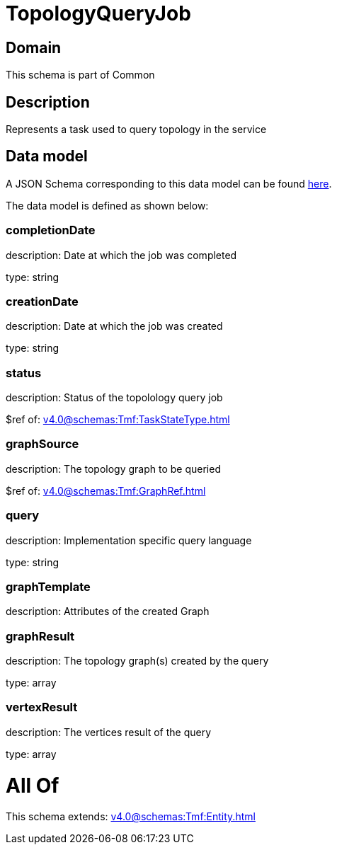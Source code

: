 = TopologyQueryJob

[#domain]
== Domain

This schema is part of Common

[#description]
== Description

Represents a task used to query topology in the service


[#data_model]
== Data model

A JSON Schema corresponding to this data model can be found https://tmforum.org[here].

The data model is defined as shown below:


=== completionDate
description: Date at which the job was completed

type: string


=== creationDate
description: Date at which the job was created

type: string


=== status
description: Status of the topolology query job

$ref of: xref:v4.0@schemas:Tmf:TaskStateType.adoc[]


=== graphSource
description: The topology graph to be queried

$ref of: xref:v4.0@schemas:Tmf:GraphRef.adoc[]


=== query
description: Implementation specific query language

type: string


=== graphTemplate
description: Attributes of the created Graph


=== graphResult
description: The topology graph(s) created by the query

type: array


=== vertexResult
description: The vertices result of the query

type: array


= All Of 
This schema extends: xref:v4.0@schemas:Tmf:Entity.adoc[]
